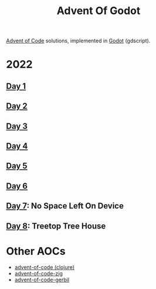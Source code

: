 #+title: Advent Of Godot

[[https://adventofcode.com/][Advent of Code]] solutions, implemented in [[https://godotengine.org/][Godot]] (gdscript).

* 2022
** [[file:src/2022/01/CalorieCounting.gd][Day 1]]
** [[file:src/2022/02/RockPaperScissors.gd][Day 2]]
** [[file:src/2022/03/RucksackReorg.gd][Day 3]]
** [[file:src/2022/04/CampCleanup.gd][Day 4]]
** [[file:src/2022/05/SupplyStacks.gd][Day 5]]
** [[file:src/2022/06/TuningTrouble.gd][Day 6]]
** [[file:src/2022/07/NoSpaceLeftOnDevice.gd][Day 7]]: No Space Left On Device
** [[file:src/2022/08/TreetopTreeHouse.gd][Day 8]]: Treetop Tree House

* Other AOCs
- [[https://github.com/russmatney/advent-of-code][advent-of-code (clojure)]]
- [[https://github.com/russmatney/advent-of-code-zig][advent-of-code-zig]]
- [[https://github.com/russmatney/advent-of-code-gerbil][advent-of-code-gerbil]]
